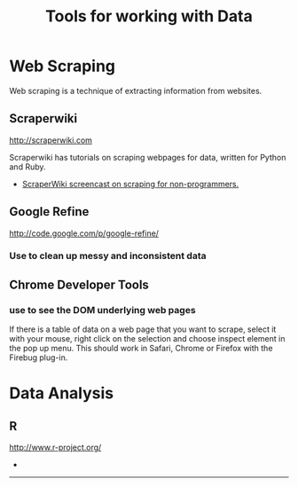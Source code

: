 #+TITLE:     Tools for working with Data
#+DESCRIPTION:
#+KEYWORDS: bigdata, webscraper, data, data science, statistics
#+LANGUAGE:  en
#+OPTIONS:   H:3 num:nil toc:nil \n:nil @:t ::t |:t ^:t -:t f:t *:t <:t
#+OPTIONS:   TeX:t LaTeX:t skip:nil d:nil todo:t pri:nil tags:not-in-toc
#+LINK_UP:   index.html
#+LINK_HOME: index.html
#+XSLT:


* Web Scraping
Web scraping is a technique of extracting information from websites.
** Scraperwiki
http://scraperwiki.com

Scraperwiki has tutorials on scraping webpages for data, written for
Python and Ruby.
+ [[http://blog.scraperwiki.com/2011/08/15/scraperwiki-tutorial-screencast-for-non-programmers/][ScraperWiki screencast on scraping for non-programmers.]]


** Google Refine
http://code.google.com/p/google-refine/
*** Use to clean up messy and inconsistent data

** Chrome Developer Tools
*** use to see the DOM underlying web pages
If there is a table of data on a web page that you want to scrape,
select it with your mouse, right click on the selection and choose
inspect element in the pop up menu.  This should work in Safari,
Chrome or Firefox with the Firebug plug-in.

* Data Analysis
** R
http://www.r-project.org/

+ 


-----
